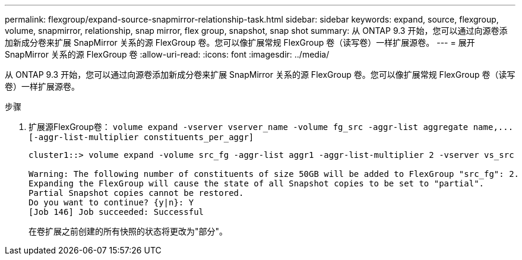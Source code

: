 ---
permalink: flexgroup/expand-source-snapmirror-relationship-task.html 
sidebar: sidebar 
keywords: expand, source, flexgroup, volume, snapmirror, relationship, snap mirror, flex group, snapshot, snap shot 
summary: 从 ONTAP 9.3 开始，您可以通过向源卷添加新成分卷来扩展 SnapMirror 关系的源 FlexGroup 卷。您可以像扩展常规 FlexGroup 卷（读写卷）一样扩展源卷。 
---
= 展开 SnapMirror 关系的源 FlexGroup 卷
:allow-uri-read: 
:icons: font
:imagesdir: ../media/


[role="lead"]
从 ONTAP 9.3 开始，您可以通过向源卷添加新成分卷来扩展 SnapMirror 关系的源 FlexGroup 卷。您可以像扩展常规 FlexGroup 卷（读写卷）一样扩展源卷。

.步骤
. 扩展源FlexGroup卷： `+volume expand -vserver vserver_name -volume fg_src -aggr-list aggregate name,... [-aggr-list-multiplier constituents_per_aggr]+`
+
[listing]
----
cluster1::> volume expand -volume src_fg -aggr-list aggr1 -aggr-list-multiplier 2 -vserver vs_src

Warning: The following number of constituents of size 50GB will be added to FlexGroup "src_fg": 2.
Expanding the FlexGroup will cause the state of all Snapshot copies to be set to "partial".
Partial Snapshot copies cannot be restored.
Do you want to continue? {y|n}: Y
[Job 146] Job succeeded: Successful
----
+
在卷扩展之前创建的所有快照的状态将更改为"部分"。


